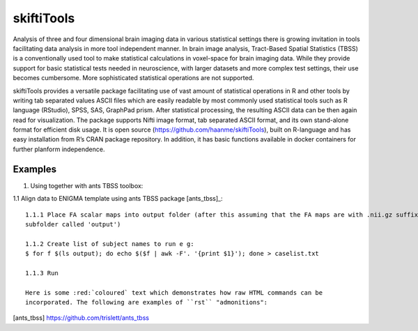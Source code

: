 .. documentation master file, created by sphinx-quickstart 
   You can adapt this file completely to your liking, but it should at least
   contain the root `toctree` directive.

skiftiTools
================================

.. raw:: html

.. role:: red

.. This main document is in `'reStructuredText' ("rst") format

Analysis of three and four dimensional brain imaging data in various statistical settings there is growing invitation in tools facilitating data analysis in more tool independent manner. In brain image analysis, Tract-Based Spatial Statistics (TBSS) is a conventionally used tool to make statistical calculations in voxel-space for brain imaging data. While they provide support for basic statistical tests needed in neuroscience, with larger datasets and more complex test settings, their use becomes cumbersome. More sophisticated statistical operations are not supported.

skiftiTools provides a versatile package facilitating use of vast amount of statistical operations in R and other tools by writing tab separated values ASCII files which are easily readable by most commonly used statistical tools such as R language (RStudio), SPSS, SAS, GraphPad prism. After statistical processing, the resulting ASCII data can be then again read for visualization. The package supports Nifti image format, tab separated ASCII format, and its own stand-alone format for efficient disk usage. It is open source (https://github.com/haanme/skiftiTools), built on R-language and has easy installation from R’s CRAN package repository. In addition, it has basic functions available in docker containers for further planform independence.

.. image:: Figure1.png

Examples
--------

1. Using together with ants TBSS toolbox:

1.1 Align data to ENIGMA template using ants TBSS package [ants_tbss]_::

   1.1.1 Place FA scalar maps into output folder (after this assuming that the FA maps are with .nii.gz suffix in    
   subfolder called 'output')
   
   1.1.2 Create list of subject names to run e g:
   $ for f $(ls output); do echo $($f | awk -F'. '{print $1}'); done > caselist.txt

   1.1.3 Run 
   
   Here is some :red:`coloured` text which demonstrates how raw HTML commands can be
   incorporated. The following are examples of ``rst`` "admonitions":


[ants_tbss] https://github.com/trislett/ants_tbss
